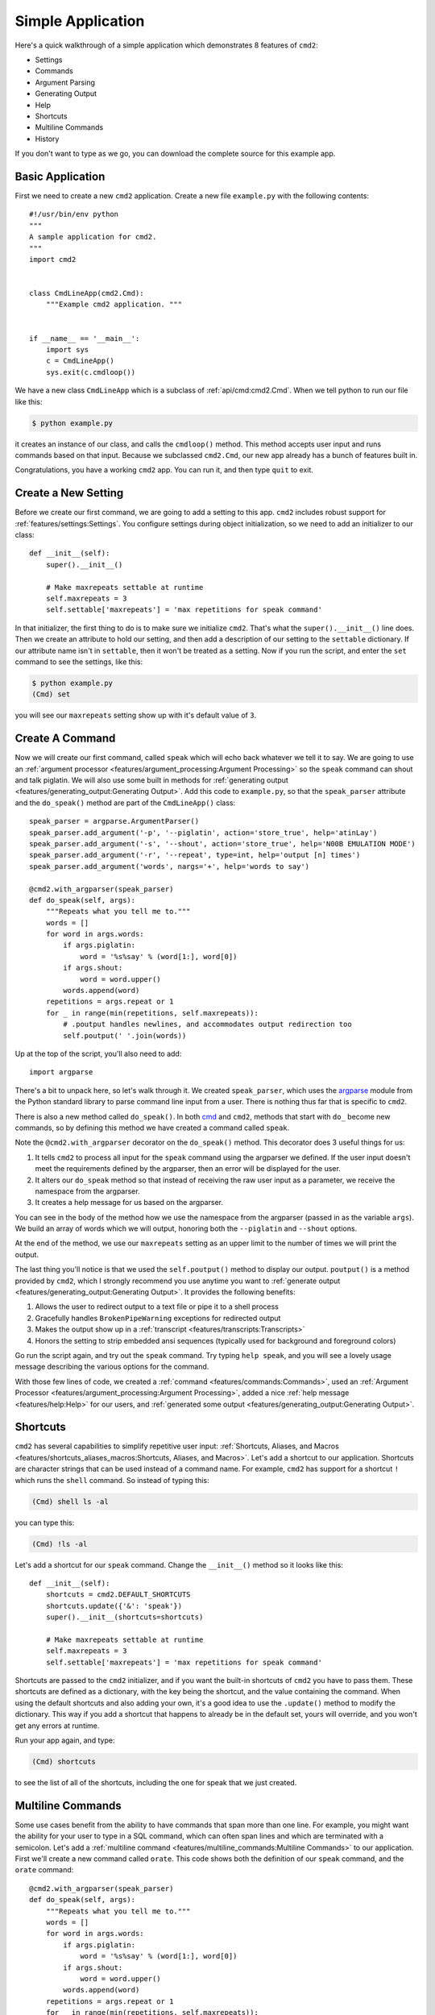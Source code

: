 Simple Application
==================

.. _cmd: https://docs.python.org/3/library/cmd.html

Here's a quick walkthrough of a simple application which demonstrates 8 features of
``cmd2``:

* Settings
* Commands
* Argument Parsing
* Generating Output
* Help
* Shortcuts
* Multiline Commands
* History

If you don't want to type as we go, you can download the complete source for
this example app.


Basic Application
-----------------

First we need to create a new ``cmd2`` application. Create a new file ``example.py`` with the following contents::

    #!/usr/bin/env python
    """
    A sample application for cmd2.
    """
    import cmd2


    class CmdLineApp(cmd2.Cmd):
        """Example cmd2 application. """


    if __name__ == '__main__':
        import sys
        c = CmdLineApp()
        sys.exit(c.cmdloop())

We have a new class ``CmdLineApp`` which is a subclass of
:ref:`api/cmd:cmd2.Cmd`. When we tell python to run our file like this:

.. code-block:: shell

   $ python example.py

it creates an instance of our class, and calls the ``cmdloop()`` method. This
method accepts user input and runs commands based on that input. Because we
subclassed ``cmd2.Cmd``, our new app already has a bunch of features built in.

Congratulations, you have a working ``cmd2`` app. You can run it, and then type
``quit`` to exit.


Create a New Setting
--------------------

Before we create our first command, we are going to add a setting to this app.
``cmd2`` includes robust support for :ref:`features/settings:Settings`. You
configure settings during object initialization, so we need to add an
initializer to our class::

    def __init__(self):
        super().__init__()

        # Make maxrepeats settable at runtime
        self.maxrepeats = 3
        self.settable['maxrepeats'] = 'max repetitions for speak command'

In that initializer, the first thing to do is to make sure we initialize
``cmd2``. That's what the ``super().__init__()`` line does. Then we create an
attribute to hold our setting, and then add a description of our setting to the
``settable`` dictionary. If our attribute name isn't in ``settable``, then it
won't be treated as a setting. Now if you run the script, and enter the ``set``
command to see the settings, like this:

.. code-block:: shell

   $ python example.py
   (Cmd) set

you will see our ``maxrepeats`` setting show up with it's default value of ``3``.


Create A Command
----------------

Now we will create our first command, called ``speak`` which will echo back
whatever we tell it to say. We are going to use an :ref:`argument processor
<features/argument_processing:Argument Processing>` so the ``speak`` command can
shout and talk piglatin. We will also use some built in methods for
:ref:`generating output <features/generating_output:Generating Output>`. Add
this code to ``example.py``, so that the ``speak_parser`` attribute and the
``do_speak()`` method are part of the ``CmdLineApp()`` class::

    speak_parser = argparse.ArgumentParser()
    speak_parser.add_argument('-p', '--piglatin', action='store_true', help='atinLay')
    speak_parser.add_argument('-s', '--shout', action='store_true', help='N00B EMULATION MODE')
    speak_parser.add_argument('-r', '--repeat', type=int, help='output [n] times')
    speak_parser.add_argument('words', nargs='+', help='words to say')

    @cmd2.with_argparser(speak_parser)
    def do_speak(self, args):
        """Repeats what you tell me to."""
        words = []
        for word in args.words:
            if args.piglatin:
                word = '%s%say' % (word[1:], word[0])
            if args.shout:
                word = word.upper()
            words.append(word)
        repetitions = args.repeat or 1
        for _ in range(min(repetitions, self.maxrepeats)):
            # .poutput handles newlines, and accommodates output redirection too
            self.poutput(' '.join(words))

Up at the top of the script, you'll also need to add::

    import argparse

There's a bit to unpack here, so let's walk through it. We created
``speak_parser``, which uses the `argparse
<https://docs.python.org/3/library/argparse.html>`_ module from the Python
standard library to parse command line input from a user. There is nothing thus far
that is specific to ``cmd2``.

There is also a new method called ``do_speak()``. In both cmd_ and ``cmd2``,
methods that start with ``do_`` become new commands, so by defining this method
we have created a command called ``speak``.

Note the ``@cmd2.with_argparser`` decorator on the ``do_speak()`` method. This
decorator does 3 useful things for us:

1. It tells ``cmd2`` to process all input for the ``speak`` command using the
   argparser we defined. If the user input doesn't meet the requirements defined by
   the argparser, then an error will be displayed for the user.
2. It alters our ``do_speak`` method so that instead of receiving the raw user
   input as a parameter, we receive the namespace from the argparser.
3. It creates a help message for us based on the argparser.

You can see in the body of the method how we use the namespace from the
argparser (passed in as the variable ``args``). We build an array of words which
we will output, honoring both the ``--piglatin`` and ``--shout`` options.

At the end of the method, we use our ``maxrepeats`` setting as an upper limit to
the number of times we will print the output.

The last thing you'll notice is that we used the ``self.poutput()`` method to
display our output. ``poutput()`` is a method provided by ``cmd2``, which I
strongly recommend you use anytime you want to :ref:`generate output <features/generating_output:Generating Output>`. It provides the following benefits:

1. Allows the user to redirect output to a text file or pipe it to a shell process
2. Gracefully handles ``BrokenPipeWarning`` exceptions for redirected output
3. Makes the output show up in a :ref:`transcript <features/transcripts:Transcripts>`
4. Honors the setting to strip embedded ansi sequences (typically used for background and foreground colors)

Go run the script again, and try out the ``speak`` command. Try typing ``help speak``, and you
will see a lovely usage message describing the various options for the command.

With those few lines of code, we created a :ref:`command
<features/commands:Commands>`, used an :ref:`Argument Processor <features/argument_processing:Argument Processing>`, added a nice :ref:`help message <features/help:Help>` for our users, and :ref:`generated some output <features/generating_output:Generating Output>`.


Shortcuts
---------

``cmd2`` has several capabilities to simplify repetitive user input: :ref:`Shortcuts, Aliases, and Macros <features/shortcuts_aliases_macros:Shortcuts, Aliases, and Macros>`. Let's add a shortcut to our application. Shortcuts are character strings that can be used instead of a command name. For example, ``cmd2`` has support for a shortcut ``!`` which runs the ``shell`` command. So instead of typing this:

.. code-block:: shell

   (Cmd) shell ls -al

you can type this:

.. code-block:: shell

   (Cmd) !ls -al

Let's add a shortcut for our ``speak`` command. Change the ``__init__()`` method so it looks like this::

    def __init__(self):
        shortcuts = cmd2.DEFAULT_SHORTCUTS
        shortcuts.update({'&': 'speak'})
        super().__init__(shortcuts=shortcuts)

        # Make maxrepeats settable at runtime
        self.maxrepeats = 3
        self.settable['maxrepeats'] = 'max repetitions for speak command'

Shortcuts are passed to the ``cmd2`` initializer, and if you want the built-in
shortcuts of ``cmd2`` you have to pass them. These shortcuts are defined as a
dictionary, with the key being the shortcut, and the value containing the
command. When using the default shortcuts and also adding your own, it's a good
idea to use the ``.update()`` method to modify the dictionary. This way if you
add a shortcut that happens to already be in the default set, yours will
override, and you won't get any errors at runtime.

Run your app again, and type:

.. code-block:: shell

   (Cmd) shortcuts

to see the list of all of the shortcuts, including the one for speak that we just created.


Multiline Commands
------------------

Some use cases benefit from the ability to have commands that span more than one
line. For example, you might want the ability for your user to type in a SQL
command, which can often span lines and which are terminated with a semicolon.
Let's add a :ref:`multiline command <features/multiline_commands:Multiline
Commands>` to our application. First we'll create a new command called
``orate``. This code shows both the definition of our ``speak`` command, and the
``orate`` command::

    @cmd2.with_argparser(speak_parser)
    def do_speak(self, args):
        """Repeats what you tell me to."""
        words = []
        for word in args.words:
            if args.piglatin:
                word = '%s%say' % (word[1:], word[0])
            if args.shout:
                word = word.upper()
            words.append(word)
        repetitions = args.repeat or 1
        for _ in range(min(repetitions, self.maxrepeats)):
            # .poutput handles newlines, and accommodates output redirection too
            self.poutput(' '.join(words))

    # orate is a synonym for speak which takes multiline input
    do_orate = do_speak

With the new command created, we need to tell ``cmd2`` to treat that command as
a multi-line command. Modify the super initialization line to look like this::

    super().__init__(multiline_commands=['orate'], shortcuts=shortcuts)

Now when you run the example, you can type something like this:

.. code-block:: shell

    (Cmd) orate O for a Muse of fire, that would ascend
    > The brightest heaven of invention,
    > A kingdom for a stage, princes to act
    > And monarchs to behold the swelling scene! ;

Notice the prompt changes to indicate that input is still ongoing. ``cmd2`` will
continue prompting for input until it sees an unquoted semicolon (the default
multi-line command termination character).


History
-------

``cmd2`` tracks the history of the commands that users enter. As a developer,
you don't need to do anything to enable this functionality, you get it for free.
If you want the history of commands to persist between invocations of your
application, you'll need to do a little work. The
:ref:`features/history:Command History` page has all the details.

Users can access command history using two methods:

- the `readline <https://docs.python.org/3/library/readline.html>`_ library which provides a python interface to the `GNU readline library <https://tiswww.case.edu/php/chet/readline/rltop.html>`_.
- the ``history`` command which is built-in to ``cmd2``

From the prompt in a ``cmd2``-based application, you can press ``<CNTL>-p`` to
move to the previously entered command, and ``<CNTL>-n`` to move to the next
command. You can also search through the command history usint ``<CNTL>-r``. The
`GNU Readline User Manual
<https://tiswww.case.edu/php/chet/readline/rluserman.html>`_ has all the
details, including all the available commands, and instructions for customizing
the key bindings.

The ``history`` command allows a user to view the command history, and select
commands from history by number, range, string search, or regular expression.
With the selected commands, users can:

- re-run the commands
- edit the selected commands in a text editor, and run them after the text editor exits
- save the commands to a file
- run the commands, saving both the commands and their output to a file

Learn more about the ``history`` command by typing ``history -h`` at any ``cmd2`` input prompt, or by exploring :ref:`Command History For Users <features/history:For Users>`.


Conclusion
----------

You've just created a simple, but functional command line application. With minimal work
on your part, the application leverages many robust features of ``cmd2``. To learn more
you can:

- Dive into all of the :doc:`../features/index` that ``cmd2`` provides
- Look at more :doc:`../examples/index`
- Browse the :doc:`../api/index`
